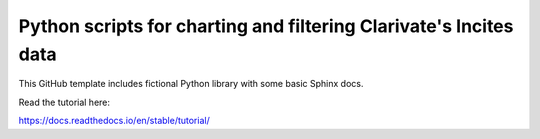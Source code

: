 Python scripts for charting and filtering Clarivate's Incites data
=======================================

This GitHub template includes fictional Python library
with some basic Sphinx docs.

Read the tutorial here:

https://docs.readthedocs.io/en/stable/tutorial/
